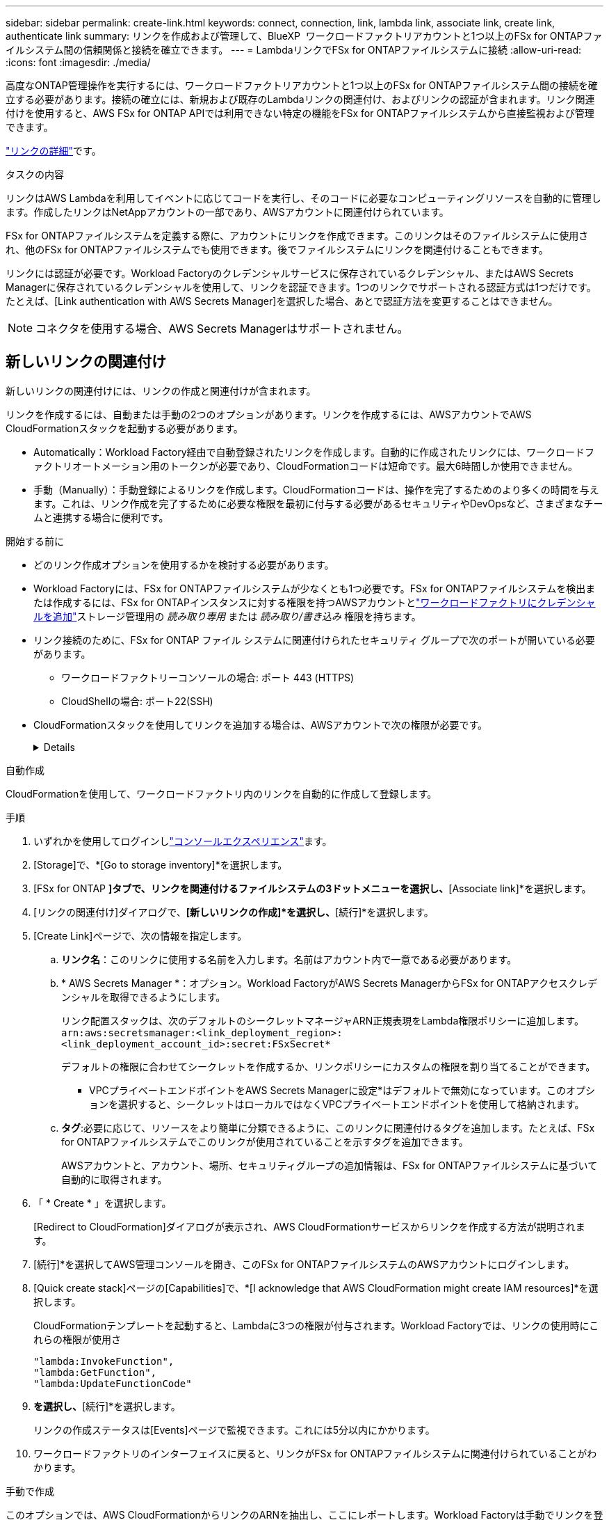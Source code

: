 ---
sidebar: sidebar 
permalink: create-link.html 
keywords: connect, connection, link, lambda link, associate link, create link, authenticate link 
summary: リンクを作成および管理して、BlueXP  ワークロードファクトリアカウントと1つ以上のFSx for ONTAPファイルシステム間の信頼関係と接続を確立できます。 
---
= LambdaリンクでFSx for ONTAPファイルシステムに接続
:allow-uri-read: 
:icons: font
:imagesdir: ./media/


[role="lead"]
高度なONTAP管理操作を実行するには、ワークロードファクトリアカウントと1つ以上のFSx for ONTAPファイルシステム間の接続を確立する必要があります。接続の確立には、新規および既存のLambdaリンクの関連付け、およびリンクの認証が含まれます。リンク関連付けを使用すると、AWS FSx for ONTAP APIでは利用できない特定の機能をFSx for ONTAPファイルシステムから直接監視および管理できます。

link:links-overview.html["リンクの詳細"]です。

.タスクの内容
リンクはAWS Lambdaを利用してイベントに応じてコードを実行し、そのコードに必要なコンピューティングリソースを自動的に管理します。作成したリンクはNetAppアカウントの一部であり、AWSアカウントに関連付けられています。

FSx for ONTAPファイルシステムを定義する際に、アカウントにリンクを作成できます。このリンクはそのファイルシステムに使用され、他のFSx for ONTAPファイルシステムでも使用できます。後でファイルシステムにリンクを関連付けることもできます。

リンクには認証が必要です。Workload Factoryのクレデンシャルサービスに保存されているクレデンシャル、またはAWS Secrets Managerに保存されているクレデンシャルを使用して、リンクを認証できます。1つのリンクでサポートされる認証方式は1つだけです。たとえば、[Link authentication with AWS Secrets Manager]を選択した場合、あとで認証方法を変更することはできません。


NOTE: コネクタを使用する場合、AWS Secrets Managerはサポートされません。



== 新しいリンクの関連付け

新しいリンクの関連付けには、リンクの作成と関連付けが含まれます。

リンクを作成するには、自動または手動の2つのオプションがあります。リンクを作成するには、AWSアカウントでAWS CloudFormationスタックを起動する必要があります。

* Automatically：Workload Factory経由で自動登録されたリンクを作成します。自動的に作成されたリンクには、ワークロードファクトリオートメーション用のトークンが必要であり、CloudFormationコードは短命です。最大6時間しか使用できません。
* 手動（Manually）：手動登録によるリンクを作成します。CloudFormationコードは、操作を完了するためのより多くの時間を与えます。これは、リンク作成を完了するために必要な権限を最初に付与する必要があるセキュリティやDevOpsなど、さまざまなチームと連携する場合に便利です。


.開始する前に
* どのリンク作成オプションを使用するかを検討する必要があります。
* Workload Factoryには、FSx for ONTAPファイルシステムが少なくとも1つ必要です。FSx for ONTAPファイルシステムを検出または作成するには、FSx for ONTAPインスタンスに対する権限を持つAWSアカウントとlink:https://docs.netapp.com/us-en/workload-setup-admin/add-credentials.html#overview["ワークロードファクトリにクレデンシャルを追加"^]ストレージ管理用の _読み取り専用_ または _読み取り/書き込み_ 権限を持ちます。
* リンク接続のために、FSx for ONTAP ファイル システムに関連付けられたセキュリティ グループで次のポートが開いている必要があります。
+
** ワークロードファクトリーコンソールの場合: ポート 443 (HTTPS)
** CloudShellの場合: ポート22(SSH)


* CloudFormationスタックを使用してリンクを追加する場合は、AWSアカウントで次の権限が必要です。
+
[%collapsible]
====
[source, json]
----
"cloudformation:GetTemplateSummary",
"cloudformation:CreateStack",
"cloudformation:DeleteStack",
"cloudformation:DescribeStacks",
"cloudformation:ListStacks",
"cloudformation:DescribeStackEvents",
"cloudformation:ListStackResources",
"ec2:DescribeSubnets",
"ec2:DescribeSecurityGroups",
"ec2:DescribeVpcs",
"iam:ListRoles",
"iam:GetRolePolicy",
"iam:GetRole",
"iam:DeleteRolePolicy",
"iam:CreateRole",
"iam:DetachRolePolicy",
"iam:PassRole",
"iam:PutRolePolicy",
"iam:DeleteRole",
"iam:AttachRolePolicy",
"lambda:AddPermission",
"lambda:RemovePermission",
"lambda:InvokeFunction",
"lambda:GetFunction",
"lambda:CreateFunction",
"lambda:DeleteFunction",
"lambda:TagResource",
"codestar-connections:GetSyncConfiguration",
"ecr:BatchGetImage",
"ecr:GetDownloadUrlForLayer"
----
====


[role="tabbed-block"]
====
.自動作成
--
CloudFormationを使用して、ワークロードファクトリ内のリンクを自動的に作成して登録します。

.手順
. いずれかを使用してログインしlink:https://docs.netapp.com/us-en/workload-setup-admin/console-experiences.html["コンソールエクスペリエンス"^]ます。
. [Storage]で、*[Go to storage inventory]*を選択します。
. [FSx for ONTAP *]タブで、リンクを関連付けるファイルシステムの3ドットメニューを選択し、*[Associate link]*を選択します。
. [リンクの関連付け]ダイアログで、*[新しいリンクの作成]*を選択し、*[続行]*を選択します。
. [Create Link]ページで、次の情報を指定します。
+
.. *リンク名*：このリンクに使用する名前を入力します。名前はアカウント内で一意である必要があります。
.. * AWS Secrets Manager *：オプション。Workload FactoryがAWS Secrets ManagerからFSx for ONTAPアクセスクレデンシャルを取得できるようにします。
+
リンク配置スタックは、次のデフォルトのシークレットマネージャARN正規表現をLambda権限ポリシーに追加します。 `arn:aws:secretsmanager:<link_deployment_region>:<link_deployment_account_id>:secret:FSxSecret*`

+
デフォルトの権限に合わせてシークレットを作成するか、リンクポリシーにカスタムの権限を割り当てることができます。

+
* VPCプライベートエンドポイントをAWS Secrets Managerに設定*はデフォルトで無効になっています。このオプションを選択すると、シークレットはローカルではなくVPCプライベートエンドポイントを使用して格納されます。

.. *タグ*:必要に応じて、リソースをより簡単に分類できるように、このリンクに関連付けるタグを追加します。たとえば、FSx for ONTAPファイルシステムでこのリンクが使用されていることを示すタグを追加できます。
+
AWSアカウントと、アカウント、場所、セキュリティグループの追加情報は、FSx for ONTAPファイルシステムに基づいて自動的に取得されます。



. 「 * Create * 」を選択します。
+
[Redirect to CloudFormation]ダイアログが表示され、AWS CloudFormationサービスからリンクを作成する方法が説明されます。

. [続行]*を選択してAWS管理コンソールを開き、このFSx for ONTAPファイルシステムのAWSアカウントにログインします。
. [Quick create stack]ページの[Capabilities]で、*[I acknowledge that AWS CloudFormation might create IAM resources]*を選択します。
+
CloudFormationテンプレートを起動すると、Lambdaに3つの権限が付与されます。Workload Factoryでは、リンクの使用時にこれらの権限が使用さ

+
[source, json]
----
"lambda:InvokeFunction",
"lambda:GetFunction",
"lambda:UpdateFunctionCode"
----
. [スタックの作成]*を選択し、*[続行]*を選択します。
+
リンクの作成ステータスは[Events]ページで監視できます。これには5分以内にかかります。

. ワークロードファクトリのインターフェイスに戻ると、リンクがFSx for ONTAPファイルシステムに関連付けられていることがわかります。


--
.手動で作成
--
このオプションでは、AWS CloudFormationからリンクのARNを抽出し、ここにレポートします。Workload Factoryは手動でリンクを登録します。

.手順
. いずれかを使用してログインしlink:https://docs.netapp.com/us-en/workload-setup-admin/console-experiences.html["コンソールエクスペリエンス"^]ます。
. [Storage]で、*[Go to storage inventory]*を選択します。
. [FSx for ONTAP *]タブで、リンクを関連付けるファイルシステムの3ドットメニューを選択し、*[Associate link]*を選択します。
. [リンクの関連付け]ダイアログで、*[新しいリンクの作成]*を選択し、*[続行]*を選択します。
. [Create Link]ページで、次の情報を指定します。
+
.. *リンク名*：このリンクに使用する名前を入力します。名前はアカウント内で一意である必要があります。
.. * AWS Secrets Manager *：オプション。Workload FactoryがAWS Secrets ManagerからFSx for ONTAPアクセスクレデンシャルを取得できるようにします。
+
リンク配置スタックは、次のデフォルトのシークレットマネージャARN正規表現をLambda権限ポリシーに追加します。 `arn:aws:secretsmanager:<link_deployment_region>:<link_deployment_account_id>:secret:FSxSecret*`

+
デフォルトの権限に合わせてシークレットを作成するか、リンクポリシーにカスタムの権限を割り当てることができます。

+
* VPCプライベートエンドポイントをAWS Secrets Managerに設定*はデフォルトで無効になっています。このオプションを選択すると、シークレットはローカルではなくVPCプライベートエンドポイントを使用して格納されます。

.. *タグ*:必要に応じて、リソースをより簡単に分類できるように、このリンクに関連付けるタグを追加します。たとえば、FSx for ONTAPファイルシステムでこのリンクが使用されていることを示すタグを追加できます。
.. *リンク登録*：ドロップダウン矢印を選択して、AWS CloudFormationサービスからリンクを登録する手順を展開します。指示に従ってください。
+
CloudFormationテンプレートを起動すると、Lambdaに3つの権限が付与されます。Workload Factoryでは、リンクの使用時にこれらの権限が使用さ

+
[source, json]
----
"lambda:InvokeFunction",
"lambda:GetFunction",
"lambda:UpdateFunctionCode"
----
+
スタックが正常に作成されたら、テキストボックスにLambda ARNを貼り付けます。

.. AWSアカウントと、アカウント、場所、セキュリティグループの追加情報は、FSx for ONTAPファイルシステムに基づいて自動的に取得されます。


. 「 * Create * 」を選択します。
+
リンクの作成ステータスは[Events]ページで監視できます。これには5分以内にかかります。

. ワークロードファクトリのインターフェイスに戻ると、リンクがFSx for ONTAPファイルシステムに関連付けられていることがわかります。


--
====
.結果
作成したリンクはFSx for ONTAPファイルシステムに関連付けられます。高度なONTAP処理を実行できます。



== 既存のリンクをFSx for ONTAPファイルシステムに関連付ける

リンクを作成したら、1つ以上のFSx for ONTAPファイルシステムに関連付けます。

.手順
. いずれかを使用してログインしlink:https://docs.netapp.com/us-en/workload-setup-admin/console-experiences.html["コンソールエクスペリエンス"^]ます。
. [Storage]で、*[Go to storage inventory]*を選択します。
. [FSx for ONTAP *]タブで、リンクを関連付けるファイルシステムの3ドットメニューを選択し、*[Associate link]*を選択します。
. [リンクの関連付け]ページで*[既存のリンクの関連付け]*を選択し、リンクを選択して*[続行]*を選択します。
. 認証モードを選択します。
+
** Workload Factory：パスワードを2回入力します。
** AWS Secrets Manager：シークレットARNを入力します。
+
シークレットARNには、次のキー有効なペアを含める必要があります。

+
*** filesystemID = fsx_filesystem_id
*** ユーザ= FSX_USER
*** password = user_password




. * 適用 * を選択します。


.結果
リンクはFSx for ONTAPファイルシステムに関連付けられています。高度なONTAP処理を実行できます。



== AWS Secrets Managerのリンク認証に関する問題のトラブルシューティング

問題:: リンクにシークレットを取得する権限がありません。
+
--
*解決策*：リンクがアクティブになった後に権限を追加します。AWSコンソールにログインし、Lambdaリンクを見つけて、添付されている権限ポリシーを編集します。

--
問題:: その秘密は見つからない。
+
--
*解決策*：正しいシークレットARNを指定します。

--
問題:: その秘密は正しい形式ではない。
+
--
*解決方法*：AWS Secrets Managerに移動して形式を編集します。

シークレットには、次のキー有効なペアが含まれている必要があります。

* filesystemID = fsx_filesystem_id
* ユーザ= FSX_USER
* password = user_password


--
問題:: シークレットに、ファイルシステム認証用の有効なONTAPクレデンシャルが含まれていません。
+
--
*解決方法*：AWS Secrets ManagerでFSx for ONTAPファイルシステムを認証するためのクレデンシャルを指定します。

--


